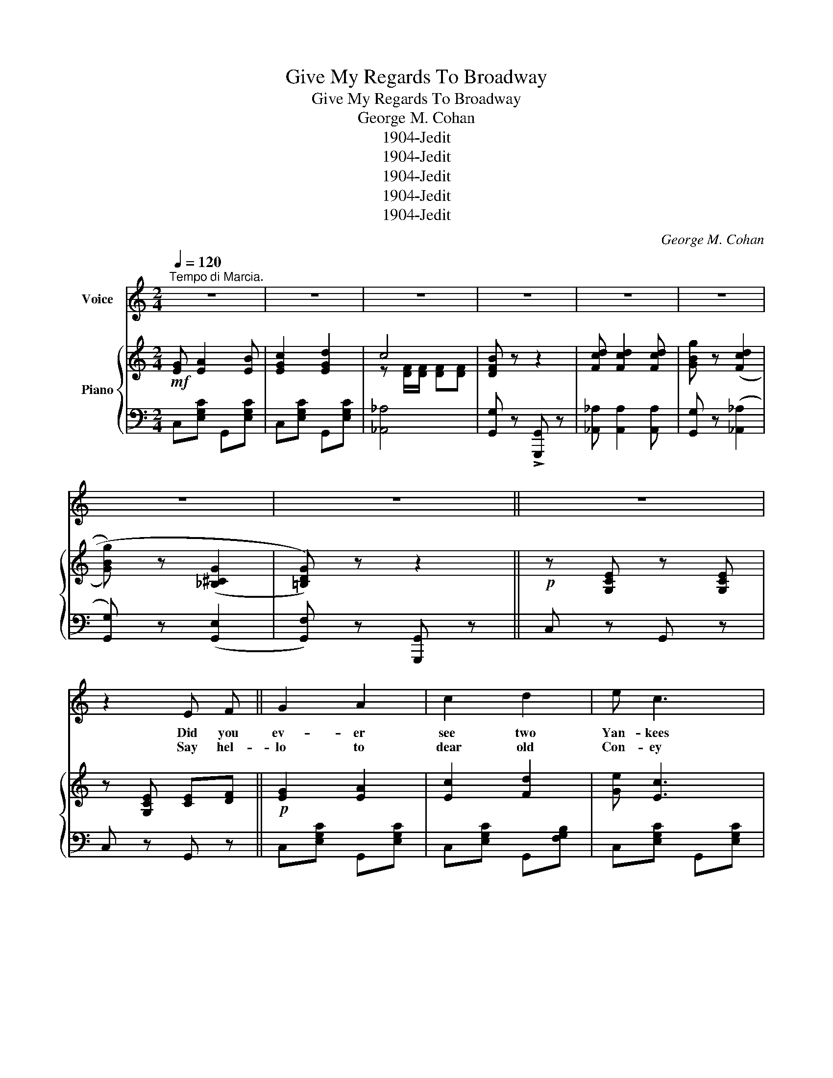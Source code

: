 X:1
T:Give My Regards To Broadway
T:Give My Regards To Broadway
T:George M. Cohan
T:1904-Jedit
T:1904-Jedit
T:1904-Jedit
T:1904-Jedit
T:1904-Jedit
C:George M. Cohan
Z:1904-Jedit
%%score 1 { ( 2 4 ) | ( 3 5 ) }
L:1/8
Q:1/4=120
M:2/4
K:C
V:1 treble nm="Voice"
V:2 treble nm="Piano"
V:4 treble 
V:3 bass 
V:5 bass 
V:1
"^Tempo di Marcia." z4 | z4 | z4 | z4 | z4 | z4 | z4 | z4 || z4 | z2 E F || G2 A2 | c2 d2 | e c3 | %13
w: |||||||||Did you|ev- er|see two|Yan- kees|
w: |||||||||Say hel-|lo to|dear old|Con- ey|
 d2 e2 | d2 c2 | A2 B2 | c4- | c2 E F | G2 A2 | c2 d2 | e c3 | d2 e2 | A2 d2 | d3 e | d4- | %25
w: part up-|on a|for- eign|shore.|_ When the|good ship's|just a-|bout to|start for|Old New|York once|more?|
w: Isle, if|there you|chance to|be,|_ When you're|at the|Wal- dorf|have a|smile and|charge it|up to|me;|
 d2 (E F) | G2 A2 | c2 d2 | e c3 | d2 e2 | d2 c2 | A2 B2 | c4- | c z cd | e d2 c | A2 c d | %36
w: _ With *|tear- dimmed|eye they|say good-|bye, they're|friends with|out a|doubt;|_ When the|man on the|pier * *|
w: _ Men- tion|my name|ev- 'ry|place you|go, as|'round the|town you|roam;|_ Wish you'd|call on my|gal, Now re-|
 e d2 c | A2 Bc | d4 | d4 | d4- | d z z2 ||"^CHORUS." G A2 B | c2 d2 | c4 | B3 G | A A A A | %47
w: Shouts, "Let them|clear," as the|ship|strikes|out.|_|Give my re-|gards to|Broad-|way, re-|mem- ber me to|
w: mem- ber, old|pal, when you|get|back|home.|_||||||
 B2 B2 | G4- | G4 | G A2 B | c2 A2 | B2 c2 | dB AG | c2 A2 | B2 c2 | d4- | d z z2 | G A2 B | %59
w: Her- ald|Square,|_|Tell all the|gang at|For- ty-|Sec- ond street, that|I will|soon be|there;|_|Whis- per of|
w: ||||||||||||
 c2 d2 | c4 | B3 G | AA AA | B2 B2 | G4- | G3 z | e ^c2 A | f2 e2 | d2 ^c2 | d=c dc | e3 c | %71
w: how I'm|yearn-|ing, To|min- gle with the|old time|throng,|_|Give my re-|gards to|old Broad-|way and say that|I'll be|
w: ||||||||||||
 c2 d2 |1 c4- | c z z2 :|2 c4- | c3 z |] %76
w: there e'er|long.|_|long.|_|
w: |||||
V:2
!mf! [EG] [EA]2 [EB] | [EGc]2 [EGd]2 | c4 | [DFB] z z2 | [Fcd] [Fcd]2 [Fcd] | [GBg] z ((([Fcd]2 | %6
 [GBg]))) z ((([_B,^CG]2 | [=B,DG]))) z z2 ||!p! z [G,CE] z [G,CE] | z [G,CE] [CE][DF] || %10
!p! [EG]2 [EA]2 | [Ec]2 [Fd]2 | [Ge] [Ec]3 | [E_Bd]2 [EBe]2 | [FAd]2 [FAc]2 | [FA]2 [FB]2 | %16
!<(! [EGc]4-!<)! | [EGc]2!>(! [CE][DF]!>)! | [EG]2 [EA]2 | [Ec]2 [Fd]2 | [Ge] [Ec]3 | %21
 [EAd]2 [EAe]2 | [^FA]2 [Fd]2 | [^Fcd]3 [Fce] |!<(! [FBd][FG]/[FA]/ [FB][FA]!<)! | %25
!>(! Gg [CE][DF]!>)! | [EG]2 [EA]2 | [Ec]2 [Fd]2 | [Ge] [Ec]3 | [E_Bd]2 [EBe]2 | [FAd]2 [FAc]2 | %31
 [FA]2 [FB]2 | [EGc-]4 | [EGc] z [EGc][FGd] | [Ee] [Ed]2 [Ec] | A2 cd | [Ee] [Ed]2 [Ec] | A2 Bc | %38
 [^Fcd]4 | [^Fcd]4 | [=FBd] z ((([Ad]2 | [GBg]))) z z2 ||!p! [EG]!f! [EA]2 [EB] | [EGc]2 [EGd]2 | %44
 c4 | [DFB]3 [FG] | [FA][FA] [FA][FA] | [FB]2 [^FB]2 | G4- | G4 | [EG] [EA]2 [EB] | [Ec]2 [_EGA]2 | %52
!<(! B2 c2!<)! |!>(! [Dd][DB] [DA][DG]!>)! | [^Fc]2 [FA]2 | [^FB]2 [Fc]2 | %56
!<(! [=Fd][FG]/[FA]/ [FB][FA]!<)! |!>(! [FG] z !>![GBg] z!>)! | [EG] [EA]2 [EB] | [EGc]2 [EGd]2 | %60
 c4 | [DFB]3 [FG] | [FA][FA] [FA][FA] | [FB]2 [^FB]2 |!<(! [EG]>[EG] [EG][EG]!<)! | %65
!>(! [EG]3 z!>)! | [Ge] [G^c]2 [GA] | [Af]2 [Ge]2 | d2 ^c2 | d=c dc | [Ee]3 [Ec] | %71
 [D^FAc]2 [E=FBd]2 |1!<(! [EGc]G/G/ GA!<)! |!f! EF DG :|2 [Ec](3E/F/^F/ G[=FG] | %75
 [EGc] z [egc'] z |] %76
V:3
 C,[E,G,C] G,,[E,G,C] | C,[E,G,C] G,,[E,G,C] | [_A,,_A,]4 | [G,,G,] z !>![G,,,G,,] z | %4
 [_A,,_A,] [A,,A,]2 [A,,A,] | [G,,G,] z (([_A,,_A,]2 | [G,,G,])) z (([G,,E,]2 | %7
 [G,,F,])) z [G,,,G,,] z || C, z G,, z | C, z G,, z || C,[E,G,C] G,,[E,G,C] | %11
 C,[E,G,C] G,,[F,G,B,] | C,[E,G,C] G,,[E,G,C] | C,[E,_B,C] C,[E,B,C] | F,[A,C] C,[F,A,C] | %15
 F,[A,C] F,[A,C] | C,C B,A, | G,F, E,D, | C,[E,G,C] G,,[F,G,B,] | C,[E,G,C] G,,[F,G,B,] | %20
 C,[E,G,C] G,,[E,G,C] | C,[E,A,C] C,[E,A,C] | D,,[D,^F,C] A,,[D,F,C] | A,,[D,^F,C] D,,[D,F,C] | %24
 z B,/C/ DC | B,2 z2 | C,[E,G,C] G,,[E,G,C] | C,[E,G,C] G,,[F,G,B,] | C,[E,G,C] G,,[E,G,C] | %29
 C,[E,_B,C] C,[E,B,C] | F,[A,C] C,[F,A,C] | F,[A,C] F,[A,C] | C,C B,A, | G,F, E,D, | %34
 [C,G,] [C,G,]2 [C,G,] | [C,A,]4 | [C,G,] [C,G,]2 [C,G,] | [C,^F,]4 | [A,,A,] [D,D]2 [A,,A,] | %39
 [_A,,_A,] [D,D]2 [A,,A,] | [G,,G,] z ((([G,CF]2 | [G,B,F]))) z !>![G,,,G,,] z || %42
 C,[E,A,C] C,[E,A,C] | C,[E,A,C] C,[E,A,C] | [_A,,_A,]4 | [G,,G,][F,G,B,] G,,[F,G,B,] | %46
 D,[F,G,B,] G,,[F,G,B,] | D,[F,G,B,] ^D,[F,A,C] | [E,C]2 [^C,^A,]2 | %49
 [D,B,]!>![B,,B,] !>![A,,A,]!>![G,,G,] | C,[E,G,C] G,,[E,G,C] | C,[E,G,C] C,[_E,G,C] | %52
 [G,,G,]2 [A,,A,]2 | [B,,B,][G,,G,] [A,,A,][B,,B,] | [A,,A,][D,^F,C] D,,[D,F,C] | %55
 ^F,,[D,^F,C] D,,[D,F,C] | [G,,G,][G,B,]/[G,C]/ [G,D][G,C] | [G,B,] z !>![G,,G,] z | %58
 C,[E,A,C] C,[E,A,C] | C,[E,A,C] C,[E,A,C] | [_A,,_A,]4 | [G,,G,][F,G,B,] G,,[F,G,B,] | %62
 D,[F,G,B,] G,,[F,G,B,] | D,[F,G,B,] ^D,[F,A,C] | [E,C]C, E,G, | [C,C][C,C] [B,,B,][_B,,_B,] | %66
 [A,,A,][G,A,C] E,[G,A,C] | z [A,,A,] [B,,B,][^C,^C] | [D,D]2 [E,E]2 | [F,F]2 [_A,,_A,]2 | %70
 [G,,G,][E,G,C] [G,,G,][E,G,C] | [A,,A,]2 [G,,G,]2 |1 [C,,C,]G,/G,/ G,A, | E,F, D,[G,,G,] :|2 %74
 [C,,C,](3E,/F,/^F,/ G,[G,B,] | [C,C] z [C,,C,] z |] %76
V:4
 x4 | x4 | z [DF]/[DF]/ [DF][DF] | x4 | x4 | x4 | x4 | x4 || x4 | x4 || x4 | x4 | x4 | x4 | x4 | %15
 x4 | x4 | x4 | x4 | x4 | x4 | x4 | x4 | x4 | x4 | F2 x2 | x4 | x4 | x4 | x4 | x4 | x4 | x4 | x4 | %34
 x4 | F4 | x4 | ^D4 | x4 | x4 | x4 | x4 || x4 | x4 | z [DF]/[DF]/ [DF][DF] | z g/a/ g z | x4 | x4 | %48
 E2 E2 | F4 | x4 | x4 | z [DG] z [D^F] | x4 | x4 | x4 | x4 | x4 | x4 | x4 | z [DF]/[DF]/ [DF][DF] | %61
 z g/a/ g z | x4 | x4 | x4 | x4 | x4 | x4 | z [FA] z [GA] | A2 F2 | x4 | x4 |1 x4 | x4 :|2 x4 | %75
 x4 |] %76
V:5
 x4 | x4 | x4 | x4 | x4 | x4 | x4 | x4 || x4 | x4 || x4 | x4 | x4 | x4 | x4 | x4 | x4 | x4 | x4 | %19
 x4 | x4 | x4 | x4 | x4 | G,4- | G,2 x2 | x4 | x4 | x4 | x4 | x4 | x4 | x4 | x4 | x4 | x4 | x4 | %37
 x4 | x4 | x4 | x4 | x4 || x4 | x4 | x4 | x4 | x4 | D,2 ^D,2 | x4 | x4 | x4 | x4 | x4 | x4 | x4 | %55
 x4 | x4 | x4 | x4 | x4 | x4 | x4 | x4 | D,2 ^D,2 | x4 | x4 | x4 | x4 | x4 | x4 | x4 | x4 |1 x4 | %73
 x4 :|2 x4 | x4 |] %76


